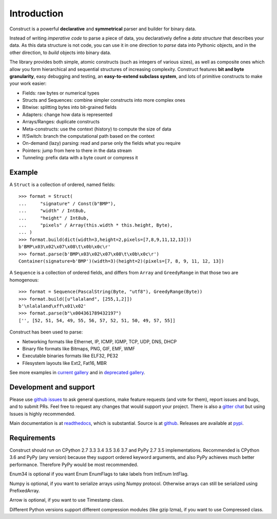 ============
Introduction
============

Construct is a powerful **declarative** and **symmetrical** parser and builder for binary data.

Instead of writing *imperative code* to parse a piece of data, you declaratively define a *data structure* that describes your data. As this data structure is not code, you can use it in one direction to *parse* data into Pythonic objects, and in the other direction, to *build* objects into binary data.

The library provides both simple, atomic constructs (such as integers of various sizes), as well as composite ones which allow you form hierarchical and sequential structures of increasing complexity. Construct features **bit and byte granularity**, easy debugging and testing, an **easy-to-extend subclass system**, and lots of primitive constructs to make your work easier:

* Fields: raw bytes or numerical types
* Structs and Sequences: combine simpler constructs into more complex ones
* Bitwise: splitting bytes into bit-grained fields
* Adapters: change how data is represented
* Arrays/Ranges: duplicate constructs
* Meta-constructs: use the context (history) to compute the size of data
* If/Switch: branch the computational path based on the context
* On-demand (lazy) parsing: read and parse only the fields what you require
* Pointers: jump from here to there in the data stream
* Tunneling: prefix data with a byte count or compress it


Example
---------

A ``Struct`` is a collection of ordered, named fields::

    >>> format = Struct(
    ...     "signature" / Const(b"BMP"),
    ...     "width" / Int8ub,
    ...     "height" / Int8ub,
    ...     "pixels" / Array(this.width * this.height, Byte),
    ... )
    >>> format.build(dict(width=3,height=2,pixels=[7,8,9,11,12,13]))
    b'BMP\x03\x02\x07\x08\t\x0b\x0c\r'
    >>> format.parse(b'BMP\x03\x02\x07\x08\t\x0b\x0c\r')
    Container(signature=b'BMP')(width=3)(height=2)(pixels=[7, 8, 9, 11, 12, 13])

A ``Sequence`` is a collection of ordered fields, and differs from ``Array`` and ``GreedyRange`` in that those two are homogenous::

    >>> format = Sequence(PascalString(Byte, "utf8"), GreedyRange(Byte))
    >>> format.build([u"lalaland", [255,1,2]])
    b'\nlalaland\xff\x01\x02'
    >>> format.parse(b"\x004361789432197")
    ['', [52, 51, 54, 49, 55, 56, 57, 52, 51, 50, 49, 57, 55]]


Construct has been used to parse:

* Networking formats like Ethernet, IP, ICMP, IGMP, TCP, UDP, DNS, DHCP
* Binary file formats like Bitmaps, PNG, GIF, EMF, WMF
* Executable binaries formats like ELF32, PE32
* Filesystem layouts like Ext2, Fat16, MBR

See more examples in `current gallery <https://github.com/construct/construct/tree/master/gallery>`_ and in `deprecated gallery <https://github.com/construct/construct/tree/master/deprecated_examples>`_.


Development and support
-------------------------
Please use `github issues <https://github.com/construct/construct/issues>`_ to ask general questions, make feature requests (and vote for them), report issues and bugs, and to submit PRs. Feel free to request any changes that would support your project. There is also a `gitter chat <https://gitter.im/construct-construct/Lobby>`_ but using Issues is highly recommended.

Main documentation is at `readthedocs <http://construct.readthedocs.org>`_, which is substantial. Source is at `github <https://github.com/construct/construct>`_. Releases are available at `pypi <https://pypi.org/project/construct/>`_.


Requirements
--------------
Construct should run on CPython 2.7 3.3 3.4 3.5 3.6 3.7 and PyPy 2.7 3.5 implementations. Recommended is CPython 3.6 and PyPy (any version) because they support ordered keyword arguments, and also PyPy achieves much better performance. Therefore PyPy would be most recommended.

Enum34 is optional if you want Enum EnumFlags to take labels from IntEnum IntFlag.

Numpy is optional, if you want to serialize arrays using Numpy protocol. Otherwise arrays can still be serialized using PrefixedArray.

Arrow is optional, if you want to use Timestamp class.

Different Python versions support different compression modules (like gzip lzma), if you want to use Compressed class.
